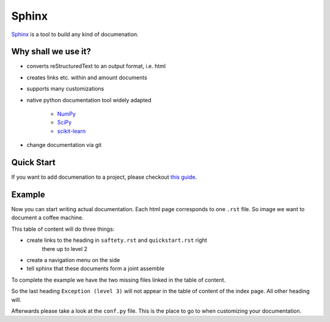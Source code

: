 ======
Sphinx
======

`Sphinx <https://www.sphinx-doc.org/en/master/>`_ is a tool to build any kind
of documenation.

Why shall we use it?
====================

* converts reStructuredText to an output format, i.e. html
* creates links etc. within and amount documents
* supports many customizations
* native python documentation tool widely adapted

   * `NumPy <https://numpy.org/doc/stable/reference/>`_
   * `SciPy <https://docs.scipy.org/doc/scipy/reference/>`_
   * `scikit-learn <https://scikit-learn.org/stable/>`_

* change documentation via git

Quick Start
===========

If you want to add documenation to a project, please checkout
`this guide <https://docs.readthedocs.io/en/stable/intro/getting-started-with-sphinx.html#quick-start>`_.


Example
=======


Now you can start writing actual documentation. Each html page corresponds
to one ``.rst`` file. So image we want to document a coffee machine.

.. code-block::
   :caption: index.rst
   :name: The landing page of your documentation.

   Congrats for buying our new super awesome coffee-machine. Here we provide
   more details on the following topics.

   .. toctree::
      :maxdepth: 2
      :caption: Table of Content

      safety
      quickstart

This table of content will do three things:

* create links to the heading in ``saftety.rst`` and ``quickstart.rst`` right
    there up to level 2
* create a navigation menu on the side
* tell sphinx that these documents form a joint assemble

To complete the example we have the two missing files linked in the table of
content.

.. code-block::
   :caption: safety.rst
   :name: safety instructions

   Read everything very very carefully.

   Safety
   ======

   This coffee machine can only be installed by an electrician. If you do
   otherwise, you loose all warranty.


   Responsibility (level 1)
   ========================

   We assure you that we don't take any responsibility. Never.

   Exception (level 2)
   ___________________

   No exceptions.

   Exception (level 3)
   *******************

   Really?

So the last heading ``Exception (level 3)`` will not appear in the table of
content of the index page. All other heading will.

.. code-block::
   :caption: quickstart.rst
   :name: quickstart

   Instructions
   ============

   Follow the following steps:

   #. Take the machine out of its box.
   #. PLug the cable into the socket.
   #. Switch it on.




Afterwards please take a look at the ``conf.py`` file. This is the place to go
to when customizing your documentation.